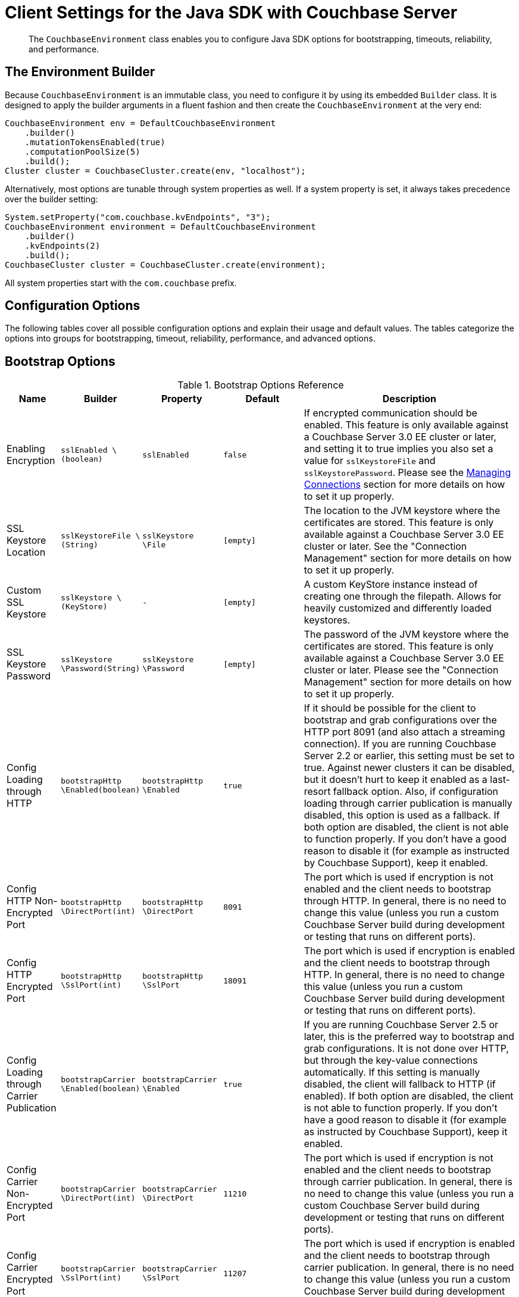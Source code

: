 [#topic_rwk_h3v_xv]
= Client Settings for the Java SDK with Couchbase Server

[abstract]
The `CouchbaseEnvironment` class enables you to configure Java SDK options for bootstrapping, timeouts, reliability, and performance.

== The Environment Builder

Because `CouchbaseEnvironment` is an immutable class, you need to configure it by using its embedded `Builder` class.
It is designed to apply the builder arguments in a fluent fashion and then create the `CouchbaseEnvironment` at the very end:

[source,java]
----
CouchbaseEnvironment env = DefaultCouchbaseEnvironment
    .builder()
    .mutationTokensEnabled(true)
    .computationPoolSize(5)
    .build();
Cluster cluster = CouchbaseCluster.create(env, "localhost");
----

Alternatively, most options are tunable through system properties as well.
If a system property is set, it always takes precedence over the builder setting:

[source,java]
----
System.setProperty("com.couchbase.kvEndpoints", "3");
CouchbaseEnvironment environment = DefaultCouchbaseEnvironment
    .builder()
    .kvEndpoints(2)
    .build();
CouchbaseCluster cluster = CouchbaseCluster.create(environment);
----

All system properties start with the `com.couchbase` prefix.

== Configuration Options

The following tables cover all possible configuration options and explain their usage and default values.
The tables categorize the options into groups for bootstrapping, timeout, reliability, performance, and advanced options.

== Bootstrap Options

.Bootstrap Options Reference
[#java-bootstrap-options-ref,cols="2,3,3,3,8"]
|===
| Name | Builder | Property | Default | Description

| Enabling Encryption
| `sslEnabled \(boolean)`
| `sslEnabled`
| `false`
| If encrypted communication should be enabled.
This feature is only available against a Couchbase Server 3.0 EE cluster or later, and setting it to true implies you also set a value for `sslKeystoreFile` and `sslKeystorePassword`.
Please see the xref:sdk:managing-connections.adoc[Managing Connections] section for more details on how to set it up properly.

| SSL Keystore Location
| `sslKeystoreFile \(String)`
| `sslKeystore \File`
| `[empty]`
| The location to the JVM keystore where the certificates are stored.
This feature is only available against a Couchbase Server 3.0 EE cluster or later.
See the "Connection Management" section for more details on how to set it up properly.

| Custom SSL Keystore
| `sslKeystore \(KeyStore)`
| `-`
| `[empty]`
| A custom KeyStore instance instead of creating one through the filepath.
Allows for heavily customized and differently loaded keystores.

| SSL Keystore Password
| `sslKeystore \Password(String)`
| `sslKeystore \Password`
| `[empty]`
| The password of the JVM keystore where the certificates are stored.
This feature is only available against a Couchbase Server 3.0 EE cluster or later.
Please see the "Connection Management" section for more details on how to set it up properly.

| Config Loading through HTTP
| `bootstrapHttp \Enabled(boolean)`
| `bootstrapHttp \Enabled`
| `true`
| If it should be possible for the client to bootstrap and grab configurations over the HTTP port 8091 (and also attach a streaming connection).
If you are running Couchbase Server 2.2 or earlier, this setting must be set to true.
Against newer clusters it can be disabled, but it doesn't hurt to keep it enabled as a last-resort fallback option.
Also, if configuration loading through carrier publication is manually disabled, this option is used as a fallback.
If both option are disabled, the client is not able to function properly.
If you don't have a good reason to disable it (for example as instructed by Couchbase Support), keep it enabled.

| Config HTTP Non-Encrypted Port
| `bootstrapHttp \DirectPort(int)`
| `bootstrapHttp \DirectPort`
| `8091`
| The port which is used if encryption is not enabled and the client needs to bootstrap through HTTP.
In general, there is no need to change this value (unless you run a custom Couchbase Server build during development or testing that runs on different ports).

| Config HTTP Encrypted Port
| `bootstrapHttp \SslPort(int)`
| `bootstrapHttp \SslPort`
| `18091`
| The port which is used if encryption is enabled and the client needs to bootstrap through HTTP.
In general, there is no need to change this value (unless you run a custom Couchbase Server build during development or testing that runs on different ports).

| Config Loading through Carrier Publication
| `bootstrapCarrier \Enabled(boolean)`
| `bootstrapCarrier \Enabled`
| `true`
| If you are running Couchbase Server 2.5 or later, this is the preferred way to bootstrap and grab configurations.
It is not done over HTTP, but through the key-value connections automatically.
If this setting is manually disabled, the client will fallback to HTTP (if enabled).
If both option are disabled, the client is not able to function properly.
If you don't have a good reason to disable it (for example as instructed by Couchbase Support), keep it enabled.

| Config Carrier Non-Encrypted Port
| `bootstrapCarrier \DirectPort(int)`
| `bootstrapCarrier \DirectPort`
| `11210`
| The port which is used if encryption is not enabled and the client needs to bootstrap through carrier publication.
In general, there is no need to change this value (unless you run a custom Couchbase Server build during development or testing that runs on different ports).

| Config Carrier Encrypted Port
| `bootstrapCarrier \SslPort(int)`
| `bootstrapCarrier \SslPort`
| `11207`
| The port which is used if encryption is enabled and the client needs to bootstrap through carrier publication.
In general, there is no need to change this value (unless you run a custom Couchbase Server build during development or testing that runs on different ports).

| DNS SRV Enabled
| `dnsSrvEnabled \(boolean)`
| `dnsSrvEnabled`
| `false`
| Enable manually if you explicitly want to grab a bootstrap node list through a DNS SRV record.
See the "Connection Management" section for more information on how to use it properly.

| Mutation Tokens Enabled
| `mutationTokens \Enabled(boolean)`
| `mutationTokens \Enabled`
| `false`
| If mutation tokens should be enabled, adding more overhead to every mutation but providing enhanced durability requirements as well as advanced N1QL querying capabilities.

| Client Certificate Auth Enabled
| `certAuthEnabled \Enabled(boolean)`
| `certAuthEnabled \Enabled`
| `false`
| If enabled, it will use the information in the key store for authentication (basically skip the Cluster#authenticate) instead of sending the username and password.
|===

== Timeout Options

Timeouts apply only for blocking operations.
All asynchronous operations must chain in their own `timeout()` operators in order to apply a timeout.
All default values can be overridden through the overloaded methods that accept both a time and time unit.
All timeouts are reasonable defaults and should be adjusted to the environments after profiling the expected latencies.

.Timeout Options Reference
[#java-timeout-options-ref,cols="1,1,1,1,3"]
|===
| Name | Builder | Property | Default | Description

| Key-Value Timeout
| `kvTimeout \ (long)`
| `kvTimeout`
| `2500ms`
| The Key/Value default timeout is used on all blocking operations which are performed on a specific key if not overridden by a custom timeout.
It does not affect asynchronous operations.
This includes all commands like get(), getFromReplica() and all mutation commands.

| View Timeout
| `viewTimeout \ (long)`
| `viewTimeout`
| `75000ms`
| The View timeout is used on both regular and geospatial view operations if not overridden by a custom timeout.
It does not affect asynchronous operations.
Note that it is set to such a high timeout compared to key/value since it can affect hundreds or thousands of rows.
Also, if there is a node failure during the request the internal cluster timeout is set to 60 seconds.

| Query Timeout
| `queryTimeout \(long)`
| `queryTimeout`
| `75000ms`
| The Query timeout is used on all N1QL query operations if not overridden by a custom timeout.
It does not affect asynchronous operations.
Note that it is set to such a high timeout compared to key/value since it can affect hundreds or thousands of rows.

| Search Timeout
| `searchTimeout \(long)`
| `searchTimeout`
| `75000ms`
| The Search timeout is used on all FTS operations if not overridden by a custom timeout.
It does not affect asynchronous operations.
Note that it is set to such a high timeout compared to key/value since it can affect hundreds or thousands of rows.

| Analytics Timeout
| `analyticsTimeout \(long)`
| `analyticsTimeout`
| `75000ms`
| The Analytics timeout is used on all Analytics query operations if not overridden by a custom timeout.
It does not affect asynchronous operations.
Note that it is set to such a high timeout compared to key/value since it can affect hundreds or thousands of rows.

| Connect Timeout
| `connectTimeout \(long)`
| `connect \Timeout`
| `5000ms`
| The connect timeout is used when a Bucket is opened and if not overridden by a custom timeout.
It does not affect asynchronous operations.
If you feel the urge to change this value to something higher, there is a good chance that your network is not properly set up.
Opening a bucket should in practice not take longer than a second on a reasonably fast network.

| Disconnect Timeout
| `disconnect \Timeout(long)`
| `disconnect \Timeout`
| `25000ms`
| The disconnect timeout is used when a Cluster is disconnected or a Bucket is closed synchronously and if not overridden by a custom timeout.
It does not affect asynchronous operations.
A timeout is applied here always to make sure that your code does not get stuck at shutdown.
25 seconds should provide enough room to drain all outstanding operations properly, but make sure to adapt this timeout to fit your application requirements.

| Management Timeout
| `management \Timeout(long)`
| `management \Timeout`
| `75000ms`
| The management timeout is used on all synchronous BucketManager and ClusterManager operations and if not overridden by a custom timeout.
It set to a quite high timeout because some operations might take a longer time to complete (for example flush).

| Socket Connect Timeout
| `socketConnect \Timeout(int)`
| `socketConnect \Timeout`
| `1000ms`
| The amount of time the SDK will wait on the socket connect until an error is raised and handled.
|===

== Reliability Options

.Reliability Options Reference
[#java-reliability-options-ref,cols="1,1,1,1,3"]
|===
| Name | Builder | Property | Default | Description

| Reconnect Delay
| `reconnectDelay \(Delay)`
| `-`
| `Exponential between 32ms and 4096ms`
| The reconnect delay defines the time intervals between a socket getting closed on the SDK side and trying to reopen (reconnect) to it.
The default is to retry relatively quickly (32ms) and then gradually approach 4 second intervals, so that in case a server is longer down than usual the clients do not flood the server with socket requests.
Feel free to tune this interval based on your application requirements.
Applying a very large ceiling may lead to longer down times than needed, while very short delays may flood the target node and spam the network unnecessarily.

| Retry Delay
| `retryDelay \(Delay)`
| `-`
| `Exponential between 100µs and 100ms`
| When a request needs to be retried for some reason (for example if the retry strategy is best effort and the target node is not reachable), this delay configures the boundaries.
An internal counter tracks the number of retries for a given request and it gradually increases by default from a very quick 100 microseconds up to a 100 millisecond delay.
The operation will be retried until it succeeds or the maximum request lifetime is reached.
If you find yourself wanting to tweak this value to a very low setting, you might want to consider a different retry strategy like "fail fast" to get tighter control on the retry handling yourself.

| Retry Strategy
| `retryStrategy \(RetryStrategy)`
| `-`
| `Best Effort`
| The retry strategy decides if an operation should be retried or canceled.
While implementing a custom strategy is fairly advanced, the SDK ships with two out of the box: BestEffortRetryStrategy and FailFastRetryStrategy.
The first one will retry the operation until it either succeeds or the maximum request lifetime is reached.
The fail fast strategy will cancel it right away and therefore the client needs to be prepared to retry on its own, but gets much tighter control on when and how to retry.
See the advanced section in the documentation on more specific information on retry strategies and failure management.

| Maximum Request Lifetime
| `maxRequest \Lifetime(long)`
| `maxRequest \Lifetime`
| `75000ms`
| The maximum request lifetime is used by the best effort retry strategy to decide if its time to cancel the request instead of retrying it again.
This is needed in order to prevent requests from circling around forever and occupying precious slots in the request ring buffer.
Make sure to set this higher than the largest timeout in your application, otherwise you risk requests being canceled prematurely.
This is why the default value is set to 75 seconds, which is the highest default timeout on the environment.

| Socket Keepalive Interval
| `keepAlive \Interval(long)`
| `keepAlive \Interval`
| `30000ms`
| To avoid nasty firewalls and other network equipment cutting off stale TCP connections, at the configured interval the client will send a heartbeat keepalive message to the remote node and port.
This only happens if for the given amount of time no traffic has happened, so if a socket is busy sending data back and forth it will have no effect.
If you set this value to 0, no keepalive will be sent over the sockets.

| Socket Keepalive ErrorThreshold
| `keepAlive \ErrorThreshold(long)`
| `keepAlive \ErrorThreshold`
| `4`
| The error count on keepalive per socket can be set to a customized value, after which the connection will be recycled (proactively closed and reconnected).

| Socket Keepalive Timeout
| `keepAlive \Timeout(long)`
| `keepAlive \Timeout`
| `2500ms`
| The timeout used for the keepalive operations per socket, in milliseconds.

| Config Poll Interval
| `configPoll \Interval(long)`
| `configPoll \Interval`
| `2500ms`
| This interval helps to tune the timeframe when the SDK proactively grabs a new configuration from the server to detect cluster changes in a timely fashion.
|===

== Performance Options

.Performance Options Reference
[#java-performance-options-ref,cols="1,1,1,1,3"]
|===
| Name | Builder | Property | Default | Description

| Observe Interval
| `observeInterval \Delay(Delay)`
| `-`
| `Exponential between 10µs and 100ms`
| The way PersistTo and ReplicateTo work is that once the regular mutation operation succeeds, the key state on the target nodes is polled until the desired state is reached.
Since replication and persistence latency differs greatly on servers (fast or slow networks and disks), this value can be tuned for maximum efficiency.
The tradeoffs to consider here is how quickly the desired state is detected as well as how much the SDK will spam the network.
The default is an exponential delay, starting with very short intervals but very quickly approaching the 100 milliseconds if replication or persistence takes longer than expected.
You should monitor the average persistence and replication latency and adjust the delay accordingly.

| Key/Value Endpoints per Node [Static]
| `kvEndpoints(int)`
| `kvEndpoints`
| `1`
| The number of actual endpoints (sockets) to open per Node in the cluster against the Key/value service.
By default, for every node in the cluster one socket is opened where all traffic is pushed through.
That way the SDK implicitly benefits from network batching characteristics when the workload increases.
If you suspect based on profiling and benchmarking that the socket is saturated you can think about slightly increasing it to have more "parallel pipelines".
This might be especially helpful if you need to push large documents through it.
The recommendation is keeping it at 1 unless there is other evidence.

| Key/Value Endpoints per Node [Dynamic]
| `kvServiceConfig(int, int)`
| `kvServiceConfig`
| Need to set minimum and maximum values
| To allow dynamic pooling, as an alternative to the fixed values of kvEndPoints.
Note that if both kvEndpoints and kvServiceConfig are set, kvEndpoints takes priority.
This helps to ensure backwards compatibility.

| View Endpoints per Node [Static]
| `viewEndpoints(int)`
| `viewEndpoints`
| `1`
| The number of actual endpoints (sockets) to open per node in the cluster against the view service.
By default only one socket is opened to avoid unnecessary wasting resources.
If you plan to run a view heavy workload, especially paired with larger responses, increasing this value significantly (most likely between 5 and 10) can provide greater throughput.
Keep in mind that these sockets will then be always open, even when no load is passed through.
We recommend that you tune this value based on evidence obtained during benchmarking with a real workload.
If no view load is expected, setting this value explicitly to 0 can avoid one socket to 8092 per node.

| View Endpoints per Node [Dynamic]
| `viewServiceConfig(int, int, boolean, int)`
| `viewServiceConfig`
| Need to set minimum and maximum number of Endpoints; whether or not the service is pipelined (more than one request at the same time on the same socket); and the minimum idle time, in seconds, after which the socket will be closed.
| To allow dynamic pooling, as an alternative to the fixed values of viewEndPoints.
Note that if both viewEndpoints and viewServiceConfig are set, viewEndpoints takes priority.
This helps to ensure backwards compatibility.

| Query Endpoints per Node [Static]
| `query \ Endpoints(int)`
| `query \ Endpoints`
| `1`
| The number of actual endpoints (sockets) to open per Node in the cluster against the Query (N1QL) service.
By default only one socket is opened to avoid unnecessary wasting resources.
If you plan to run a query heavy workload, especially paired with larger responses, increasing this value significantly (most likely between 5 and 10) can provide greater throughput.
Keep in mind that these sockets will then be always open, even when no load is passed through.
We are recommending to tune this value based on evidence during benchmarking with a real workload.
If no query load is expected, setting this value explicitly to 0 can avoid one socket to 8093 per node.

| Query Endpoints per Node [Dynamic]
| `query \ ServiceConfig(int, int, int)` or `query \ ServiceConfig(int, int)`
| `query \ ServiceConfig`
| Need to set minimum and maximum number of Endpoints; and optionally the minimum idle time, in seconds, after which the socket will be closed.
| To allow dynamic pooling, as an alternative to the fixed values of queryEndPoints.
Note that if both queryEndpoints and queryServiceConfig are set, queryEndpoints takes priority.
This helps to ensure backwards compatibility.

| Search Endpoints per Node [Static]
| `search \Endpoints(int)`
| `search \Endpoints`
| `1`
| The number of actual endpoints (sockets) to open per Node in the cluster against the Search (FTS) service.
By default only one socket is opened to avoid unnecessary wasting resources.
If you plan to run a query heavy workload, especially paired with larger responses, increasing this value significantly (most likely between 5 and 10) can provide greater throughput.
Keep in mind that these sockets will then be always open, even when no load is passed through.
We are recommending to tune this value based on evidence during benchmarking with a real workload.
If no query load is expected, setting this value explicitly to 0 can avoid one socket to 8094 per node.

| Search Endpoints per Node [Dynamic]
| `search \ServiceConfig(int, int, int)` or `search \ ServiceConfig(int, int)`
| `search \ServiceConfig`
| >Need to set minimum and maximum number of Endpoints; and optionally the minimum idle time, in seconds, after which the socket will be closed.
| To allow dynamic pooling, as an alternative to the fixed values of searchEndPoints.
Note that if both searchEndpoints and searchServiceConfig are set, queryEndpoints takes priority.
This helps to ensure backwards compatibility.

| I/O Thread Pool Size
| `ioPoolSize(int)`
| `ioPoolSize`
| `Runtime# \available \Processors()`
| The number of threads in the I/O thread pool.
This defaults to the number of available processors that the runtime returns (which, as a well known fact, sometimes does not represent the actual number of processors).
Every thread represents an internal event loop where all needed sockets are multiplexed on.
The default value should be fine most of the time, it may only need to be tuned if you run a very large number of nodes in the cluster or the runtime value is incorrect.
As a rule of thumb, it should roughly correlate with the number of cores available to the JVM.

| Computation Thread Pool Size
| `computation \PoolSize(int)`
| `computation \PoolSize`
| `Runtime# \available \Processors()`
| The number of threads in the computation thread pool.
This defaults to the number of available processors that the runtime returns (which, as a well known fact, sometimes does not represent the actual number of processors).
Every thread represents an internal event loop where all needed computation tasks are run.
The default value should be fine most of the time, it might only need to be tuned if you run more than usual CPU-intensive tasks and profiling the application indicates fully saturated threads in the pool.
As a rule of thumb, it should roughly correlate with the number of cores available to the JVM.

| I/O Pool Group
| `ioPool \(EventLoopGroup)`
| `-`
| `NioEvent \ LoopGroup`
| For those who want the last drop of performance, on Linux Netty provides a way to use edge triggered epoll instead of going through JVM NIO.
This provides better throughput, lower latency and less garbage.
Note that this mode has not been tested by Couchbase and therefore is not supported officially.
If you like to take a walk on the wild side, you can find out more here: http://netty.io/wiki/native-transports.html[Netty Native-transports.]

| TCP Nodelay
| `tcpNodelay \Enabled(boolean)`
| `tcpNodelay \ Enabled`
| `true`
| By default, TCP Nodelay is turned on (which in effect turns off "nagleing"), and if possible negotiated with the server as well.
If this is set to false, "nagleing" is turned on.
Make sure to only turn off TCP nodelay if you know what you are doing, because it can lead to decreased performance.

| Run Callbacks on the I/O Pool
| `callbacks \OnIoPool \(boolean)`
| `callbacks \OnIoPool`
| `false`
| If set to true, all callbacks will not be moved onto the scheduler but rather executed on the IO threads.
This can aid performance under high throughput scenarios but extra care must be taken to not block in a callback since this has direct impact on the performance of the I/O loops!
|===

== Advanced Options

Values for the advanced options listed in the following table should not be changed unless there is a very good reason to do so.

.Advanced Options Reference
[#java-advanced-options-ref,cols="1,1,1,1,3"]
|===
| Name | Builder | Property | Default | Description

| Request Ring Buffer Size
| `requestBuffer \Size(int)`
| `requestBuffer \Size`
| `16384`
| The size of the request ring buffer where all request initially are stored and then picked up to be pushed onto the I/O threads.
Tuning this to a lower value will more quickly lead to BackpressureExceptions during overload or failure scenarios.
Setting it to a higher value means backpressure will take longer to occur, but more requests will potentially be queued up and more heap space is used.

| Response Ring Buffer Size
| `responseBuffer \Size(int)`
| `responseBuffer \Size`
| `16384`
| The size of the response ring buffer where all responses are passed through from the I/O threads before the target Observable is completed.
Since the I/O threads are pushing data in this ring buffer, setting it to a lower value is likely to have a negative effect on I/O performance.
In general it should be kept in line with the request ring buffer size.

| Computation Scheduler
| `scheduler \(Scheduler)`
| `-`
| `CoreScheduler`
| The scheduler used for all CPU-intensive, non-blocking computations in the core, client and in user space.
This is a slightly modified version of the ComputationScheduler that ships with RxJava, mainly for the reason to manually name threads as needed.
Changing the scheduler should be used with extra care, especially since lots of internal components also depend on it.

| User Agent String
| `userAgent \(String)`
| `-`
| `Based on OS, Runtime and SDK Version`
| The user agent string that is used to identify the SDK against the Couchbase Server cluster on different occasions, for example when doing a view or query request.
There is no need to tune that because it is dynamically generated based on properties set during build time (based on the package name and version, OS and runtime).

| Package Name and Version Identifier
| `packageNameAnd \Version(String)`
| `-`
| `Based on SDK Version`
| The package name and identifier is used as part of the user agent string and in the environment info output to see which version of the SDK the application is running.
There is no need to change it because it is dynamically generated based on properties set during build time.

| Event Bus
| `eventBus \(EventBus)`
| `-`
| `DefaultEventBus`
| The event bus implementation used to transport system, performance and debug events from producers to subscribers.
The default implementation is based on an internal RxJava Subject which does not cache the values and only pushes subsequent events to the subscribers.
If you provide a custom implementation, double check that it fits with the contract of the event bus as documented.

| Buffer Pooling Enabled
| `bufferPooling \Enabled(boolean)`
| `bufferPooling \Enabled`
| `true`
| If the SDK is suspected to leak buffers (it pools buffers in its IO layer for performance) you can set this field to false.
This will make sure buffers are not pooled, but remember the tradeoff here is higher GC pressure on the system.
Only turn off to prevent a memory leak from happening (in production).
If you suspect a memory leak, please open a bug ticket.

| Runtime Metrics Collector
| `runtimeMetrics \CollectorConfig \(Metrics \CollectorConfig)`
| `-`
| `DefaultMetrics \CollectorConfig`
| The configuration of the runtime metrics collector can be modified (or completely disabled).
By default, it will emit an event every hour.

| Network Latency Metrics Collector
| `networkLatency \MetricsCollector \Config(Latency \MetricsCollector \Config)`
| `-`
| `DefaultLatency \Metrics Collector \Config`
| The configuration of the network latency metrics collector can be modified (or completely disabled).
By default, it will emit an event every hour, but collect the stats all the time.

| Default Metrics Consumer
| `defaultMetrics \LoggingConsumer \ (boolean, CouchbaseLogLevel, OutputFormat)`
| `-`
| `enabled, INFO, JSON`
| The default metric consumer which will log all metric events.
You can configure if it should be enabled, as well as the log level and the target output format.

| Request Buffer Wait Strategy
| `requestBuffer \ WaitStrategy \ (WaitStrategy)`
| `-`
| `BlockingWait \ Strategy`
| The underlying request buffer can use a different wait strategy which can be used to get better performance under high throughput/low latency circumstances, trading CPU time for it.
This is an export option, only use it if you are comfortable with the LMAX Disruptor and know the impact of plugging in a different strategy!

| Automatic Observable Resource Release Time Period
| `autorelease\ After(int)`
| `-`
| `2000`
| The time period in milliseconds that a subscriber needs to subscribe to the observable.
After this period, the resources involved in the observable are released and can't be subscribed to anymore.
This is required to avoid leaking data, it also needs to be a short time bound to avoid having the observable move into older GC generations unnecessarily, which harms performance.
|===
